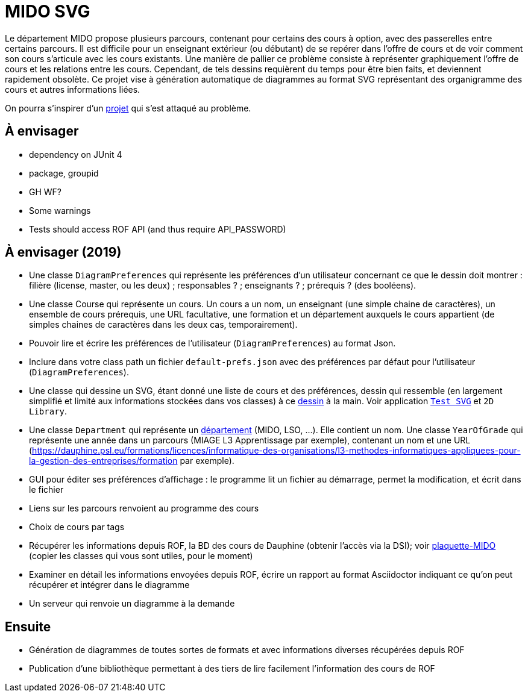 = MIDO SVG

Le département MIDO propose plusieurs parcours, contenant pour certains des cours à option, avec des passerelles entre certains parcours. Il est difficile pour un enseignant extérieur (ou débutant) de se repérer dans l’offre de cours et de voir comment son cours s’articule avec les cours existants. Une manière de pallier ce problème consiste à représenter graphiquement l’offre de cours et les relations entre les cours. Cependant, de tels dessins requièrent du temps pour être bien faits, et deviennent rapidement obsolète. Ce projet vise à génération automatique de diagrammes au format SVG représentant des organigramme des cours et autres informations liées.

On pourra s’inspirer d’un https://github.com/oliviercailloux/MIDO-SVG[projet] qui s’est attaqué au problème.

== À envisager
* dependency on JUnit 4
* package, groupid
* GH WF?
* Some warnings
* Tests should access ROF API (and thus require API_PASSWORD)

== À envisager (2019)
* Une classe `DiagramPreferences` qui représente les préférences d’un utilisateur concernant ce que le dessin doit montrer : filière (license, master, ou les deux) ; responsables ? ; enseignants ? ; prérequis ? (des booléens).
* Une classe Course qui représente un cours. Un cours a un nom, un enseignant (une simple chaine de caractères), un ensemble de cours prérequis, une URL facultative, une formation et un département auxquels le cours appartient (de simples chaines de caractères dans les deux cas, temporairement).
* Pouvoir lire et écrire les préférences de l’utilisateur (`DiagramPreferences`) au format Json.
* Inclure dans votre class path un fichier `default-prefs.json` avec des préférences par défaut pour l’utilisateur (`DiagramPreferences`).
* Une classe qui dessine un SVG, étant donné une liste de cours et des préférences, dessin qui ressemble (en largement simplifié et limité aux informations stockées dans vos classes) à ce https://github.com/oliviercailloux/projets/blob/master/MIDO-Svg/MIDO.svg[dessin] à la main. Voir application https://github.com/oliviercailloux/Test-SVG[`Test SVG`] et `2D Library`.
* Une classe `Department` qui représente un https://dauphine.psl.eu/dauphine/presentation-universite/gouvernance-et-organisation[département] (MIDO, LSO, …). Elle contient un nom. Une classe `YearOfGrade` qui représente une année dans un parcours (MIAGE L3 Apprentissage par exemple), contenant un nom et une URL (https://dauphine.psl.eu/formations/licences/informatique-des-organisations/l3-methodes-informatiques-appliquees-pour-la-gestion-des-entreprises/formation par exemple).
* GUI pour éditer ses préférences d’affichage : le programme lit un fichier au démarrage, permet la modification, et écrit dans le fichier
* Liens sur les parcours renvoient au programme des cours
* Choix de cours par tags
* Récupérer les informations depuis ROF, la BD des cours de Dauphine (obtenir l’accès via la DSI); voir https://github.com/Dauphine-MIDO/plaquette-MIDO[plaquette-MIDO] (copier les classes qui vous sont utiles, pour le moment)
* Examiner en détail les informations envoyées depuis ROF, écrire un rapport au format Asciidoctor indiquant ce qu’on peut récupérer et intégrer dans le diagramme
* Un serveur qui renvoie un diagramme à la demande

== Ensuite
* Génération de diagrammes de toutes sortes de formats et avec informations diverses récupérées depuis ROF
* Publication d’une bibliothèque permettant à des tiers de lire facilement l’information des cours de ROF

